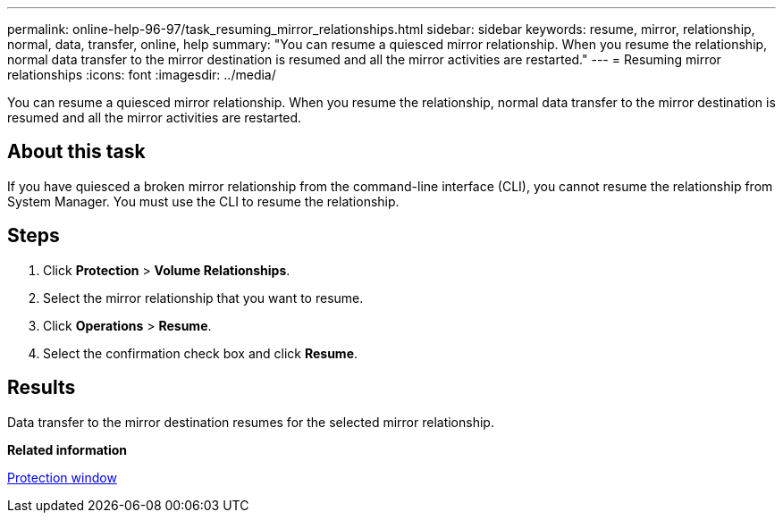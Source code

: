 ---
permalink: online-help-96-97/task_resuming_mirror_relationships.html
sidebar: sidebar
keywords: resume, mirror, relationship, normal, data, transfer, online, help
summary: "You can resume a quiesced mirror relationship. When you resume the relationship, normal data transfer to the mirror destination is resumed and all the mirror activities are restarted."
---
= Resuming mirror relationships
:icons: font
:imagesdir: ../media/

[.lead]
You can resume a quiesced mirror relationship. When you resume the relationship, normal data transfer to the mirror destination is resumed and all the mirror activities are restarted.

== About this task

If you have quiesced a broken mirror relationship from the command-line interface (CLI), you cannot resume the relationship from System Manager. You must use the CLI to resume the relationship.

== Steps

. Click *Protection* > *Volume Relationships*.
. Select the mirror relationship that you want to resume.
. Click *Operations* > *Resume*.
. Select the confirmation check box and click *Resume*.

== Results

Data transfer to the mirror destination resumes for the selected mirror relationship.

*Related information*

xref:reference_protection_window.adoc[Protection window]
